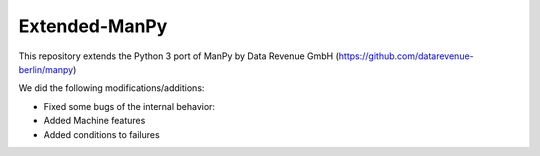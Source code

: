 =====
Extended-ManPy
=====
This repository extends the Python 3 port of ManPy by Data Revenue GmbH (https://github.com/datarevenue-berlin/manpy)

We did the following modifications/additions:

* Fixed some bugs of the internal behavior:
* Added Machine features
* Added conditions to failures


